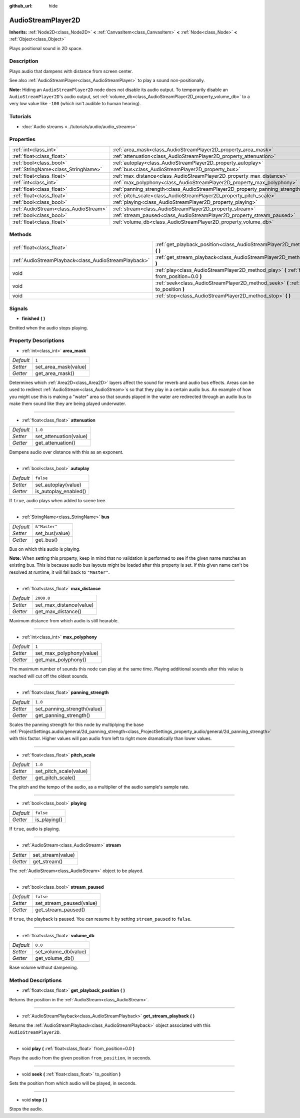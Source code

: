 :github_url: hide

.. DO NOT EDIT THIS FILE!!!
.. Generated automatically from Godot engine sources.
.. Generator: https://github.com/godotengine/godot/tree/master/doc/tools/make_rst.py.
.. XML source: https://github.com/godotengine/godot/tree/master/doc/classes/AudioStreamPlayer2D.xml.

.. _class_AudioStreamPlayer2D:

AudioStreamPlayer2D
===================

**Inherits:** :ref:`Node2D<class_Node2D>` **<** :ref:`CanvasItem<class_CanvasItem>` **<** :ref:`Node<class_Node>` **<** :ref:`Object<class_Object>`

Plays positional sound in 2D space.

Description
-----------

Plays audio that dampens with distance from screen center.

See also :ref:`AudioStreamPlayer<class_AudioStreamPlayer>` to play a sound non-positionally.

\ **Note:** Hiding an ``AudioStreamPlayer2D`` node does not disable its audio output. To temporarily disable an ``AudioStreamPlayer2D``'s audio output, set :ref:`volume_db<class_AudioStreamPlayer2D_property_volume_db>` to a very low value like ``-100`` (which isn't audible to human hearing).

Tutorials
---------

- :doc:`Audio streams <../tutorials/audio/audio_streams>`

Properties
----------

+---------------------------------------+------------------------------------------------------------------------------+---------------+
| :ref:`int<class_int>`                 | :ref:`area_mask<class_AudioStreamPlayer2D_property_area_mask>`               | ``1``         |
+---------------------------------------+------------------------------------------------------------------------------+---------------+
| :ref:`float<class_float>`             | :ref:`attenuation<class_AudioStreamPlayer2D_property_attenuation>`           | ``1.0``       |
+---------------------------------------+------------------------------------------------------------------------------+---------------+
| :ref:`bool<class_bool>`               | :ref:`autoplay<class_AudioStreamPlayer2D_property_autoplay>`                 | ``false``     |
+---------------------------------------+------------------------------------------------------------------------------+---------------+
| :ref:`StringName<class_StringName>`   | :ref:`bus<class_AudioStreamPlayer2D_property_bus>`                           | ``&"Master"`` |
+---------------------------------------+------------------------------------------------------------------------------+---------------+
| :ref:`float<class_float>`             | :ref:`max_distance<class_AudioStreamPlayer2D_property_max_distance>`         | ``2000.0``    |
+---------------------------------------+------------------------------------------------------------------------------+---------------+
| :ref:`int<class_int>`                 | :ref:`max_polyphony<class_AudioStreamPlayer2D_property_max_polyphony>`       | ``1``         |
+---------------------------------------+------------------------------------------------------------------------------+---------------+
| :ref:`float<class_float>`             | :ref:`panning_strength<class_AudioStreamPlayer2D_property_panning_strength>` | ``1.0``       |
+---------------------------------------+------------------------------------------------------------------------------+---------------+
| :ref:`float<class_float>`             | :ref:`pitch_scale<class_AudioStreamPlayer2D_property_pitch_scale>`           | ``1.0``       |
+---------------------------------------+------------------------------------------------------------------------------+---------------+
| :ref:`bool<class_bool>`               | :ref:`playing<class_AudioStreamPlayer2D_property_playing>`                   | ``false``     |
+---------------------------------------+------------------------------------------------------------------------------+---------------+
| :ref:`AudioStream<class_AudioStream>` | :ref:`stream<class_AudioStreamPlayer2D_property_stream>`                     |               |
+---------------------------------------+------------------------------------------------------------------------------+---------------+
| :ref:`bool<class_bool>`               | :ref:`stream_paused<class_AudioStreamPlayer2D_property_stream_paused>`       | ``false``     |
+---------------------------------------+------------------------------------------------------------------------------+---------------+
| :ref:`float<class_float>`             | :ref:`volume_db<class_AudioStreamPlayer2D_property_volume_db>`               | ``0.0``       |
+---------------------------------------+------------------------------------------------------------------------------+---------------+

Methods
-------

+-------------------------------------------------------+------------------------------------------------------------------------------------------------------------+
| :ref:`float<class_float>`                             | :ref:`get_playback_position<class_AudioStreamPlayer2D_method_get_playback_position>` **(** **)**           |
+-------------------------------------------------------+------------------------------------------------------------------------------------------------------------+
| :ref:`AudioStreamPlayback<class_AudioStreamPlayback>` | :ref:`get_stream_playback<class_AudioStreamPlayer2D_method_get_stream_playback>` **(** **)**               |
+-------------------------------------------------------+------------------------------------------------------------------------------------------------------------+
| void                                                  | :ref:`play<class_AudioStreamPlayer2D_method_play>` **(** :ref:`float<class_float>` from_position=0.0 **)** |
+-------------------------------------------------------+------------------------------------------------------------------------------------------------------------+
| void                                                  | :ref:`seek<class_AudioStreamPlayer2D_method_seek>` **(** :ref:`float<class_float>` to_position **)**       |
+-------------------------------------------------------+------------------------------------------------------------------------------------------------------------+
| void                                                  | :ref:`stop<class_AudioStreamPlayer2D_method_stop>` **(** **)**                                             |
+-------------------------------------------------------+------------------------------------------------------------------------------------------------------------+

Signals
-------

.. _class_AudioStreamPlayer2D_signal_finished:

- **finished** **(** **)**

Emitted when the audio stops playing.

Property Descriptions
---------------------

.. _class_AudioStreamPlayer2D_property_area_mask:

- :ref:`int<class_int>` **area_mask**

+-----------+----------------------+
| *Default* | ``1``                |
+-----------+----------------------+
| *Setter*  | set_area_mask(value) |
+-----------+----------------------+
| *Getter*  | get_area_mask()      |
+-----------+----------------------+

Determines which :ref:`Area2D<class_Area2D>` layers affect the sound for reverb and audio bus effects. Areas can be used to redirect :ref:`AudioStream<class_AudioStream>`\ s so that they play in a certain audio bus. An example of how you might use this is making a "water" area so that sounds played in the water are redirected through an audio bus to make them sound like they are being played underwater.

----

.. _class_AudioStreamPlayer2D_property_attenuation:

- :ref:`float<class_float>` **attenuation**

+-----------+------------------------+
| *Default* | ``1.0``                |
+-----------+------------------------+
| *Setter*  | set_attenuation(value) |
+-----------+------------------------+
| *Getter*  | get_attenuation()      |
+-----------+------------------------+

Dampens audio over distance with this as an exponent.

----

.. _class_AudioStreamPlayer2D_property_autoplay:

- :ref:`bool<class_bool>` **autoplay**

+-----------+-----------------------+
| *Default* | ``false``             |
+-----------+-----------------------+
| *Setter*  | set_autoplay(value)   |
+-----------+-----------------------+
| *Getter*  | is_autoplay_enabled() |
+-----------+-----------------------+

If ``true``, audio plays when added to scene tree.

----

.. _class_AudioStreamPlayer2D_property_bus:

- :ref:`StringName<class_StringName>` **bus**

+-----------+----------------+
| *Default* | ``&"Master"``  |
+-----------+----------------+
| *Setter*  | set_bus(value) |
+-----------+----------------+
| *Getter*  | get_bus()      |
+-----------+----------------+

Bus on which this audio is playing.

\ **Note:** When setting this property, keep in mind that no validation is performed to see if the given name matches an existing bus. This is because audio bus layouts might be loaded after this property is set. If this given name can't be resolved at runtime, it will fall back to ``"Master"``.

----

.. _class_AudioStreamPlayer2D_property_max_distance:

- :ref:`float<class_float>` **max_distance**

+-----------+-------------------------+
| *Default* | ``2000.0``              |
+-----------+-------------------------+
| *Setter*  | set_max_distance(value) |
+-----------+-------------------------+
| *Getter*  | get_max_distance()      |
+-----------+-------------------------+

Maximum distance from which audio is still hearable.

----

.. _class_AudioStreamPlayer2D_property_max_polyphony:

- :ref:`int<class_int>` **max_polyphony**

+-----------+--------------------------+
| *Default* | ``1``                    |
+-----------+--------------------------+
| *Setter*  | set_max_polyphony(value) |
+-----------+--------------------------+
| *Getter*  | get_max_polyphony()      |
+-----------+--------------------------+

The maximum number of sounds this node can play at the same time. Playing additional sounds after this value is reached will cut off the oldest sounds.

----

.. _class_AudioStreamPlayer2D_property_panning_strength:

- :ref:`float<class_float>` **panning_strength**

+-----------+-----------------------------+
| *Default* | ``1.0``                     |
+-----------+-----------------------------+
| *Setter*  | set_panning_strength(value) |
+-----------+-----------------------------+
| *Getter*  | get_panning_strength()      |
+-----------+-----------------------------+

Scales the panning strength for this node by multiplying the base :ref:`ProjectSettings.audio/general/2d_panning_strength<class_ProjectSettings_property_audio/general/2d_panning_strength>` with this factor. Higher values will pan audio from left to right more dramatically than lower values.

----

.. _class_AudioStreamPlayer2D_property_pitch_scale:

- :ref:`float<class_float>` **pitch_scale**

+-----------+------------------------+
| *Default* | ``1.0``                |
+-----------+------------------------+
| *Setter*  | set_pitch_scale(value) |
+-----------+------------------------+
| *Getter*  | get_pitch_scale()      |
+-----------+------------------------+

The pitch and the tempo of the audio, as a multiplier of the audio sample's sample rate.

----

.. _class_AudioStreamPlayer2D_property_playing:

- :ref:`bool<class_bool>` **playing**

+-----------+--------------+
| *Default* | ``false``    |
+-----------+--------------+
| *Getter*  | is_playing() |
+-----------+--------------+

If ``true``, audio is playing.

----

.. _class_AudioStreamPlayer2D_property_stream:

- :ref:`AudioStream<class_AudioStream>` **stream**

+----------+-------------------+
| *Setter* | set_stream(value) |
+----------+-------------------+
| *Getter* | get_stream()      |
+----------+-------------------+

The :ref:`AudioStream<class_AudioStream>` object to be played.

----

.. _class_AudioStreamPlayer2D_property_stream_paused:

- :ref:`bool<class_bool>` **stream_paused**

+-----------+--------------------------+
| *Default* | ``false``                |
+-----------+--------------------------+
| *Setter*  | set_stream_paused(value) |
+-----------+--------------------------+
| *Getter*  | get_stream_paused()      |
+-----------+--------------------------+

If ``true``, the playback is paused. You can resume it by setting ``stream_paused`` to ``false``.

----

.. _class_AudioStreamPlayer2D_property_volume_db:

- :ref:`float<class_float>` **volume_db**

+-----------+----------------------+
| *Default* | ``0.0``              |
+-----------+----------------------+
| *Setter*  | set_volume_db(value) |
+-----------+----------------------+
| *Getter*  | get_volume_db()      |
+-----------+----------------------+

Base volume without dampening.

Method Descriptions
-------------------

.. _class_AudioStreamPlayer2D_method_get_playback_position:

- :ref:`float<class_float>` **get_playback_position** **(** **)**

Returns the position in the :ref:`AudioStream<class_AudioStream>`.

----

.. _class_AudioStreamPlayer2D_method_get_stream_playback:

- :ref:`AudioStreamPlayback<class_AudioStreamPlayback>` **get_stream_playback** **(** **)**

Returns the :ref:`AudioStreamPlayback<class_AudioStreamPlayback>` object associated with this ``AudioStreamPlayer2D``.

----

.. _class_AudioStreamPlayer2D_method_play:

- void **play** **(** :ref:`float<class_float>` from_position=0.0 **)**

Plays the audio from the given position ``from_position``, in seconds.

----

.. _class_AudioStreamPlayer2D_method_seek:

- void **seek** **(** :ref:`float<class_float>` to_position **)**

Sets the position from which audio will be played, in seconds.

----

.. _class_AudioStreamPlayer2D_method_stop:

- void **stop** **(** **)**

Stops the audio.

.. |virtual| replace:: :abbr:`virtual (This method should typically be overridden by the user to have any effect.)`
.. |const| replace:: :abbr:`const (This method has no side effects. It doesn't modify any of the instance's member variables.)`
.. |vararg| replace:: :abbr:`vararg (This method accepts any number of arguments after the ones described here.)`
.. |constructor| replace:: :abbr:`constructor (This method is used to construct a type.)`
.. |static| replace:: :abbr:`static (This method doesn't need an instance to be called, so it can be called directly using the class name.)`
.. |operator| replace:: :abbr:`operator (This method describes a valid operator to use with this type as left-hand operand.)`
